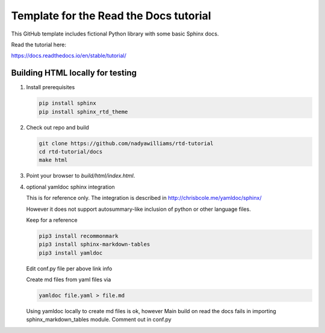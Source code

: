 Template for the Read the Docs tutorial
=======================================

This GitHub template includes fictional Python library
with some basic Sphinx docs.

Read the tutorial here:

https://docs.readthedocs.io/en/stable/tutorial/


Building HTML locally for testing
---------------------------------

1. Install prerequisites

   .. code-block:: console

      pip install sphinx
      pip install sphinx_rtd_theme


2. Check out repo and build

   .. code-block:: console

      git clone https://github.com/nadyawilliams/rtd-tutorial
      cd rtd-tutorial/docs
      make html

3. Point your browser to `build/html/index.html`.


4. optional yamldoc sphinx integration

   This is for reference only. The integration is described in
   http://chrisbcole.me/yamldoc/sphinx/

   However it does not support autosummary-like inclusion of python or other
   language files.

   Keep for a reference

   .. code-block:: console

      pip3 install recommonmark
      pip3 install sphinx-markdown-tables
      pip3 install yamldoc

   Edit conf.py file per above link info

   Create md files from yaml files via

   .. code-block:: console

      yamldoc file.yaml > file.md

   Using yamldoc locally to create md files is ok, however 
   Main build on read the docs fails in importing sphinx_markdown_tables
   module. Comment out in conf.py
